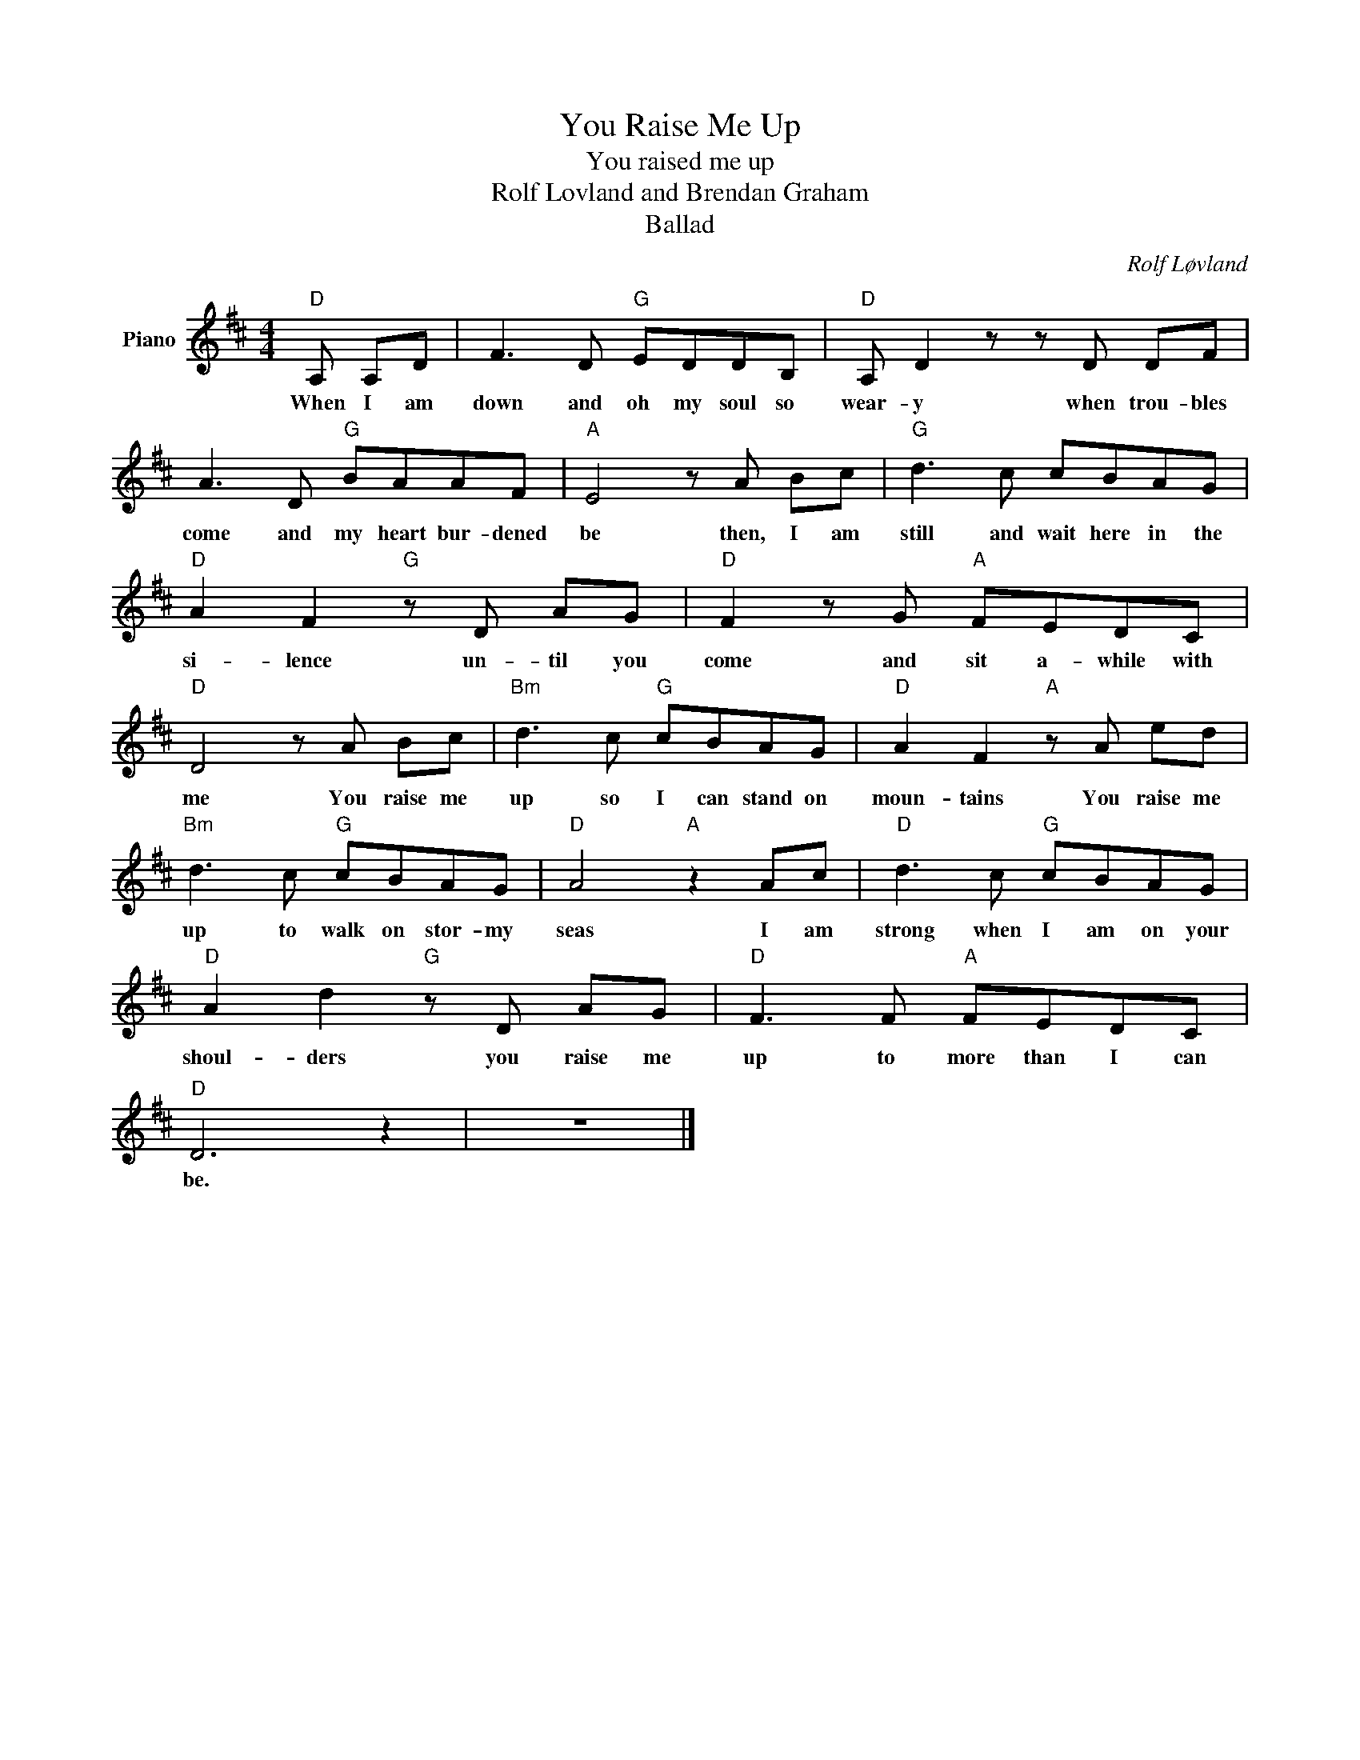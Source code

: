 X:1
T:You Raise Me Up
T:You raised me up
T:Rolf Lovland and Brendan Graham
T:Ballad
C:Rolf Løvland
Z:All Rights Reserved
L:1/8
M:4/4
K:D
V:1 treble nm="Piano"
%%MIDI program 0
V:1
"D" A, A,D | F3 D"G" EDDB, |"D" A, D2 z z D DF | A3 D"G" BAAF |"A" E4 z A Bc |"G" d3 c cBAG | %6
w: When I am|down and oh my soul so|wear- y when trou- bles|come and my heart bur- dened|be then, I am|still and wait here in the|
"D" A2 F2"G" z D AG |"D" F2 z G"A" FEDC |"D" D4 z A Bc |"Bm" d3 c"G" cBAG |"D" A2 F2"A" z A ed | %11
w: si- lence un- til you|come and sit a- while with|me You raise me|up so I can stand on|moun- tains You raise me|
"Bm" d3 c"G" cBAG |"D" A4"A" z2 Ac |"D" d3 c"G" cBAG |"D" A2 d2"G" z D AG |"D" F3 F"A" FEDC | %16
w: up to walk on stor- my|seas I am|strong when I am on your|shoul- ders you raise me|up to more than I can|
"D" D6 z2 | z8 |] %18
w: be.||

